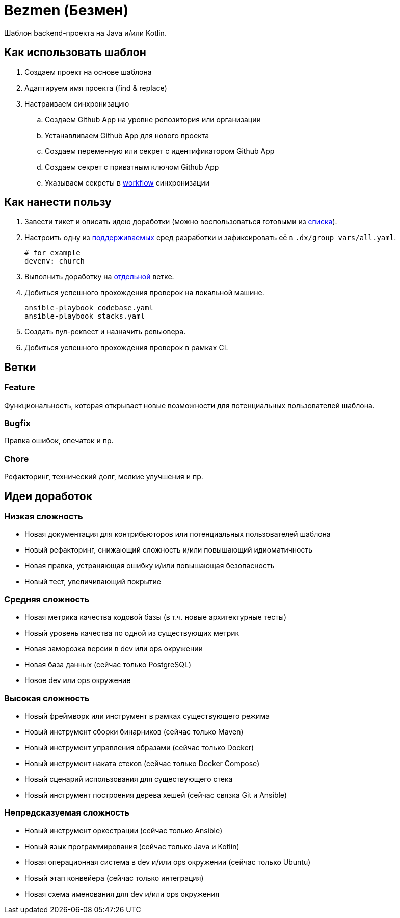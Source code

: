 = Bezmen (Безмен)

Шаблон backend-проекта на Java и/или Kotlin.

== Как использовать шаблон

. Создаем проект на основе шаблона
. Адаптируем имя проекта (find & replace)
. Настраиваем синхронизацию
.. Создаем Github App на уровне репозитория или организации
.. Устанавливаем Github App для нового проекта
.. Создаем переменную или секрет с идентификатором Github App
.. Создаем секрет с приватным ключом Github App
.. Указываем секреты в link:.github/workflows/template.yaml[workflow] синхронизации

== Как нанести пользу

. Завести тикет и описать идею доработки (можно воспользоваться готовыми из <<идеи-доработок,списка>>).
. Настроить одну из link:envs/dev[поддерживаемых] сред разработки и зафиксировать её в `.dx/group_vars/all.yaml`.
+
[source,yaml]
----
# for example
devenv: church
----
. Выполнить доработку на <<ветки,отдельной>> ветке.
. Добиться успешного прохождения проверок на локальной машине.
+
[source,bash]
----
ansible-playbook codebase.yaml
ansible-playbook stacks.yaml
----
. Создать пул-реквест и назначить ревьювера.
. Добиться успешного прохождения проверок в рамках CI.

== Ветки

=== Feature

Функциональность, которая открывает новые возможности для потенциальных пользователей шаблона.

=== Bugfix

Правка ошибок, опечаток и пр.

=== Chore

Рефакторинг, технический долг, мелкие улучшения и пр.

== Идеи доработок

=== Низкая сложность

- Новая документация для контрибьюторов или потенциальных пользователей шаблона
- Новый рефакторинг, снижающий сложность и/или повышающий идиоматичность
- Новая правка, устраняющая ошибку и/или повышающая безопасность
- Новый тест, увеличивающий покрытие

=== Средняя сложность

- Новая метрика качества кодовой базы (в т.ч. новые архитектурные тесты)
- Новый уровень качества по одной из существующих метрик
- Новая заморозка версии в dev или ops окружении
- Новая база данных (сейчас только PostgreSQL)
- Новое dev или ops окружение

=== Высокая сложность

- Новый фреймворк или инструмент в рамках существующего режима
- Новый инструмент сборки бинарников (сейчас только Maven)
- Новый инструмент управления образами (сейчас только Docker)
- Новый инструмент наката стеков (сейчас только Docker Compose)
- Новый сценарий использования для существующего стека
- Новый инструмент построения дерева хешей (сейчас связка Git и Ansible)

=== Непредсказуемая сложность

- Новый инструмент оркестрации (сейчас только Ansible)
- Новый язык программирования (сейчас только Java и Kotlin)
- Новая операционная система в dev и/или ops окружении (сейчас только Ubuntu)
- Новый этап конвейера (сейчас только интеграция)
- Новая схема именования для dev и/или ops окружения
